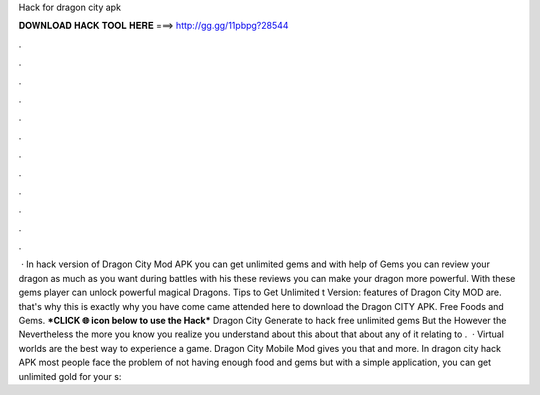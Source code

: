 Hack for dragon city apk

𝐃𝐎𝐖𝐍𝐋𝐎𝐀𝐃 𝐇𝐀𝐂𝐊 𝐓𝐎𝐎𝐋 𝐇𝐄𝐑𝐄 ===> http://gg.gg/11pbpg?28544

.

.

.

.

.

.

.

.

.

.

.

.

 · In hack version of Dragon City Mod APK you can get unlimited gems and with help of Gems you can review your dragon as much as you want during battles with his these reviews you can make your dragon more powerful. With these gems player can unlock powerful magical Dragons. Tips to Get Unlimited t Version:  features of Dragon City MOD are. that's why this is exactly why you have come came attended here to download the Dragon CITY APK. Free Foods and Gems. ***CLICK 🌐 icon below to use the Hack*** Dragon City Generate to hack free unlimited gems But the However the Nevertheless the more you know you realize you understand about this about that about any of it relating to .  · Virtual worlds are the best way to experience a game. Dragon City Mobile Mod gives you that and more. In dragon city hack APK most people face the problem of not having enough food and gems but with a simple application, you can get unlimited gold for your s: 
